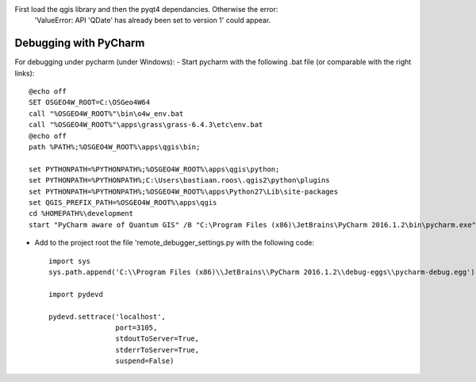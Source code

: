 


First load the qgis library and then the pyqt4 dependancies. Otherwise the error:
 'ValueError: API 'QDate' has already been set to version 1' could appear.


Debugging with PyCharm
----------------------

For debugging under pycharm (under Windows):
- Start pycharm with the following .bat file (or comparable with the right links)::

    @echo off
    SET OSGEO4W_ROOT=C:\OSGeo4W64
    call "%OSGEO4W_ROOT%"\bin\o4w_env.bat
    call "%OSGEO4W_ROOT%"\apps\grass\grass-6.4.3\etc\env.bat
    @echo off
    path %PATH%;%OSGEO4W_ROOT%\apps\qgis\bin;

    set PYTHONPATH=%PYTHONPATH%;%OSGEO4W_ROOT%\apps\qgis\python;
    set PYTHONPATH=%PYTHONPATH%;C:\Users\bastiaan.roos\.qgis2\python\plugins
    set PYTHONPATH=%PYTHONPATH%;%OSGEO4W_ROOT%\apps\Python27\Lib\site-packages
    set QGIS_PREFIX_PATH=%OSGEO4W_ROOT%\apps\qgis
    cd %HOMEPATH%\development
    start "PyCharm aware of Quantum GIS" /B "C:\Program Files (x86)\JetBrains\PyCharm 2016.1.2\bin\pycharm.exe" %*



- Add to the project root the file 'remote_debugger_settings.py with the following code::

    import sys
    sys.path.append('C:\\Program Files (x86)\\JetBrains\\PyCharm 2016.1.2\\debug-eggs\\pycharm-debug.egg')

    import pydevd

    pydevd.settrace('localhost',
                    port=3105,
                    stdoutToServer=True,
                    stderrToServer=True,
                    suspend=False)
